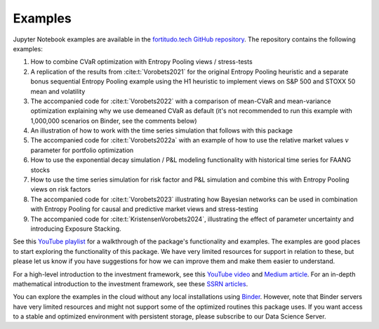 Examples
========

Jupyter Notebook examples are available in the `fortitudo.tech GitHub repository
<https://github.com/fortitudo-tech/fortitudo.tech/tree/main/examples>`_.
The repository contains the following examples:

1) How to combine CVaR optimization with Entropy Pooling views / stress-tests
2) A replication of the results from :cite:t:`Vorobets2021` for the original
   Entropy Pooling heuristic and a separate bonus sequential Entropy Pooling
   example using the H1 heuristic to implement views on S&P 500 and STOXX 50
   mean and volatility
3) The accompanied code for :cite:t:`Vorobets2022` with a comparison of
   mean-CVaR and mean-variance optimization explaining why we use demeaned
   CVaR as default (it's not recommended to run this example with 1,000,000
   scenarios on Binder, see the comments below)
4) An illustration of how to work with the time series simulation that follows
   with this package
5) The accompanied code for :cite:t:`Vorobets2022a` with an example of how to
   use the relative market values :math:`v` parameter for portfolio optimization
6) How to use the exponential decay simulation / P&L modeling functionality with
   historical time series for FAANG stocks
7) How to use the time series simulation for risk factor and P&L simulation and
   combine this with Entropy Pooling views on risk factors
8) The accompanied code for :cite:t:`Vorobets2023` illustrating how Bayesian
   networks can be used in combination with Entropy Pooling for causal and
   predictive market views and stress-testing
9) The accompanied code for :cite:t:`KristensenVorobets2024`, illustrating
   the effect of parameter uncertainty and introducing Exposure Stacking.

See this `YouTube playlist <https://www.youtube.com/playlist?list=PLfI2BKNVj_b2rurUsCtc2F8lqtPWqcs2K>`_
for a walkthrough of the package's functionality and examples. The examples are
good places to start exploring the functionality of this package. We have very
limited resources for support in relation to these, but please let us know if you
have suggestions for how we can improve them and make them easier to understand.

For a high-level introduction to the investment framework, see this `YouTube video <https://youtu.be/4ESigySdGf8>`_
and `Medium article <https://medium.com/@ft_anvo/entropy-pooling-and-cvar-portfolio-optimization-in-python-ffed736a8347>`_.
For an in-depth mathematical introduction to the investment framework, see
these `SSRN articles <https://ssrn.com/author=2738420>`_.

You can explore the examples in the cloud without any local installations using
`Binder <https://mybinder.org/v2/gh/fortitudo-tech/fortitudo.tech/main?labpath=examples>`_.
However, note that Binder servers have very limited resources and might not support
some of the optimized routines this package uses. If you want access to a stable
and optimized environment with persistent storage, please subscribe to our Data
Science Server.
